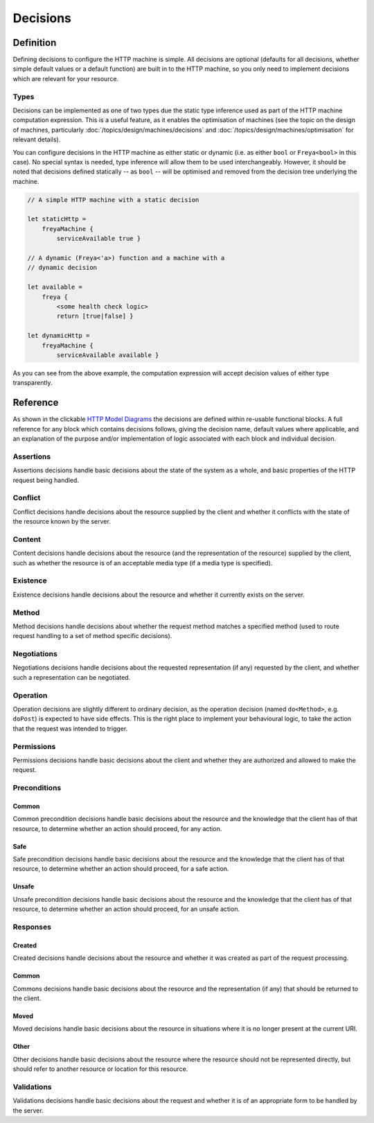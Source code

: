 Decisions
=========

Definition
----------

Defining decisions to configure the HTTP machine is simple. All decisions are optional (defaults for all decisions, whether simple default values or a default function) are built in to the HTTP machine, so you only need to implement decisions which are relevant for your resource.

Types
^^^^^

Decisions can be implemented as one of two types due the static type inference used as part of the HTTP machine computation expression. This is a useful feature, as it enables the optimisation of machines (see the topic on the design of machines, particularly :doc:`/topics/design/machines/decisions` and :doc:`/topics/design/machines/optimisation` for relevant details).

You can configure decisions in the HTTP machine as either static or dynamic (i.e. as either ``bool`` or ``Freya<bool>`` in this case). No special syntax is needed, type inference will allow them to be used interchangeably. However, it should be noted that decisions defined statically -- as ``bool`` -- will be optimised and removed from the decision tree underlying the machine.

.. code-block:: fsharp

   // A simple HTTP machine with a static decision

   let staticHttp =
       freyaMachine {
           serviceAvailable true }

   // A dynamic (Freya<'a>) function and a machine with a
   // dynamic decision

   let available =
       freya {
           <some health check logic>
           return [true|false] }
   
   let dynamicHttp =
       freyaMachine {
           serviceAvailable available }

As you can see from the above example, the computation expression will accept decision values of either type transparently.
   
Reference
---------

As shown in the clickable `HTTP Model Diagrams <../../../../_static/components.core.html>`_ the decisions are defined within re-usable functional blocks. A full reference for any block which contains decisions follows, giving the decision name, default values where applicable, and an explanation of the purpose and/or implementation of logic associated with each block and individual decision.

Assertions
^^^^^^^^^^

Assertions decisions handle basic decisions about the state of the system as a whole, and basic properties of the HTTP request being handled.

.. raw:: html

   <table>
     <thead>
       <tr>
         <th>Decision</th>
         <th>Default</th>
         <th>Description</th>
       </tr>
     </thead>
     <tbody>
       <tr class="configure">
         <td><a href="../../../../_static/specifications.assertions.html">serviceAvailable</a></td>
         <td>true</td>
         <td>Is the service available?</td>
       </tr>
       <tr class="configure">
         <td><a href="../../../../_static/specifications.assertions.html">httpVersionSupported</a></td>
         <td>n/a</td>
         <td>Is the HTTP version (1.0, 1.1, etc.) supported? The default implementation will allow any HTTP versions of 1.1 or higher.</td>
       </tr>
       <tr class="influence">
         <td><a href="../../../../_static/specifications.assertions.html">methodImplemented</a></td>
         <td>n/a</td>
         <td>Is the request method implemented/known about? The default implementation will compare the method with the basic sets of core HTTP methods, and any custom methods included in the <code>method</code> property.</td>
       </tr>
     </tbody>
   </table>

Conflict
^^^^^^^^

Conflict decisions handle decisions about the resource supplied by the client and whether it conflicts with the state of the resource known by the server.

.. raw:: html

   <table>
     <thead>
       <tr>
         <th>Decision</th>
         <th>Default</th>
         <th>Description</th>
       </tr>
     </thead>
     <tbody>
       <tr class="configure">
         <td><a href="../../../../_static/specifications.conflict.html">conflict</a></td>
         <td>false</td>
         <td>Does the resource supplied conflict with the server resource?</td>
       </tr>
     </tbody>
   </table>

Content
^^^^^^^

Content decisions handle decisions about the resource (and the representation of the resource) supplied by the client, such as whether the resource is of an acceptable media type (if a media type is specified).

.. raw:: html

   <table>
     <thead>
       <tr>
         <th>Decision</th>
         <th>Default</th>
         <th>Description</th>
       </tr>
     </thead>
     <tbody>
       <tr>
         <td><a href="../../../../_static/specifications.content.html">lengthDefined</a></td>
         <td>n/a</td>
         <td>Is the length of the content defined?</td>
       </tr>
       <tr>
         <td><a href="../../../../_static/specifications.content.html">hasMediaType</a></td>
         <td>n/a</td>
         <td>Is the media type of the included representation defined?</td>
       </tr>
       <tr class="influence">
         <td><a href="../../../../_static/specifications.content.html">mediaTypeSupported</a></td>
         <td>n/a</td>
         <td>Is the media type of the included representation an acceptable media type? The implementation will refer to the <code>acceptableMediaTypes</code> property if it is defined. If the <code>acceptableMediaTypes</code> property is not configured, any media type will be accepted.</td>
       </tr>
     </tbody>
   </table>

Existence
^^^^^^^^^

Existence decisions handle decisions about the resource and whether it currently exists on the server.

.. raw:: html

   <table>
     <thead>
       <tr>
         <th>Decision</th>
         <th>Default</th>
         <th>Description</th>
       </tr>
     </thead>
     <tbody>
       <tr class="configure">
         <td><a href="../../../../_static/specifications.existence.html">exists</a></td>
         <td>true</td>
         <td>Does the resource currently exist on the server?</td>
       </tr>
     </tbody>
   </table>

Method
^^^^^^

Method decisions handle decisions about whether the request method matches a specified method (used to route request handling to a set of method specific decisions).

.. raw:: html

   <table>
     <thead>
       <tr>
         <th>Decision</th>
         <th>Default</th>
         <th>Description</th>
       </tr>
     </thead>
     <tbody>
       <tr class="influence">
         <td><a href="../../../../_static/specifications.method.html">methodMatches</a></td>
         <td>n/a</td>
         <td>Does the request method match the method configured? The decision will always return <code>false</code> (and thus be pruned from the final decision tree) if the method is not configured to be allowed via the <code>methods</code> property if configured or the default methods allowed if not.</td>
       </tr>
     </tbody>
   </table>

Negotiations
^^^^^^^^^^^^

Negotiations decisions handle decisions about the requested representation (if any) requested by the client, and whether such a representation can be negotiated.

.. raw:: html

   <table>
     <thead>
       <tr>
         <th>Decision</th>
         <th>Default</th>
         <th>Description</th>
       </tr>
     </thead>
     <tbody>
       <tr>
         <td><a href="../../../../_static/specifications.negotiation.html">hasAccept</a></td>
         <td>n/a</td>
         <td>Does the request define acceptable media types?</td>
       </tr>
       <tr class="influence">
         <td><a href="../../../../_static/specifications.negotiation.html">acceptMatches</a></td>
         <td>n/a</td>
         <td>Is at least one acceptable media type available? The implementation will refer to the <code>availableMediaTypes</code> property if configured, otherwise it is assumed that the server will decide on an appropriately typed representation via a different process.</td>
       </tr>
       <tr>
         <td><a href="../../../../_static/specifications.negotiation.html">hasAcceptLanguage</a></td>
         <td>n/a</td>
         <td>Does the request define acceptable languages?</td>
       </tr>
       <tr class="influence">
         <td><a href="../../../../_static/specifications.negotiation.html">acceptLanguageMatches</a></td>
         <td>n/a</td>
         <td>Is at least one acceptable language available? The implementation will refer to the <code>availableLanguages</code> property if configured, otherwise it is assumed that the server will decide on an appropriate language via a different process.</td>
       </tr>       
       <tr>
         <td><a href="../../../../_static/specifications.negotiation.html">hasAcceptCharset</a></td>
         <td>n/a</td>
         <td>Does the request define acceptable character sets?</td>
       </tr>
       <tr class="influence">
         <td><a href="../../../../_static/specifications.negotiation.html">acceptCharsetMatches</a></td>
         <td>n/a</td>
         <td>Is at least one acceptable character set available? The implementation will refer to the <code>availableCharsets</code> property if configured, otherwise it is assumed that the server will decide on an appropriate character set via a different process.</td>
       </tr>
       <tr>
         <td><a href="../../../../_static/specifications.negotiation.html">hasAcceptEncoding</a></td>
         <td>n/a</td>
         <td>Does the request define acceptable encodings?</td>
       </tr>
       <tr class="influence">
         <td><a href="../../../../_static/specifications.negotiation.html">acceptEncodingMatches</a></td>
         <td>n/a</td>
         <td>Is at least one acceptable encoding available? The implementation will refer to the <code>availableEncodings</code> property if configured, otherwise it is assumed that the server will decide on an appropriate encoding via a different process.</td>
       </tr>
     </tbody>
   </table>

Operation
^^^^^^^^^

Operation decisions are slightly different to ordinary decision, as the operation decision (named ``do<Method>``, e.g. ``doPost``) is expected to have side effects. This is the right place to implement your behavioural logic, to take the action that the request was intended to trigger.

.. raw:: html

   <table>
     <thead>
       <tr>
         <th>Decision</th>
         <th>Default</th>
         <th>Description</th>
       </tr>
     </thead>
     <tbody>
       <tr class="configure">
         <td><a href="../../../../_static/specifications.operation.html">do&lt;Method&gt;</a></td>
         <td>true</td>
         <td>Has the action succeeded without error?</td>
       </tr>
       <tr class="configure">
         <td><a href="../../../../_static/specifications.operation.html">completed</a></td>
         <td>true</td>
         <td>Has the action completed?</td>
       </tr>
     </tbody>
   </table>
   
Permissions
^^^^^^^^^^^

Permissions decisions handle basic decisions about the client and whether they are authorized and allowed to make the request.

.. raw:: html

   <table>
     <thead>
       <tr>
         <th>Decision</th>
         <th>Default</th>
         <th>Description</th>
       </tr>
     </thead>
     <tbody>
       <tr class="configure">
         <td><a href="../../../../_static/specifications.permissions.html">authorized</a></td>
         <td>true</td>
         <td>Is the request authorized? This might involve validating credentials, etc.</td>
       </tr>
       <tr class="configure">
         <td><a href="../../../../_static/specifications.permissions.html">allowed</a></td>
         <td>true</td>
         <td>Is the request allowed? This might involve checking permissions, etc.</td>
       </tr>
     </tbody>
   </table>

Preconditions
^^^^^^^^^^^^^

Common
""""""

Common precondition decisions handle basic decisions about the resource and the knowledge that the client has of that resource, to determine whether an action should proceed, for any action.

.. raw:: html

   <table>
     <thead>
       <tr>
         <th>Decision</th>
         <th>Default</th>
         <th>Description</th>
       </tr>
     </thead>
     <tbody>
       <tr>
         <td><a href="../../../../_static/specifications.preconditions.html">hasIfMatch</a></td>
         <td>n/a</td>
         <td>Does the request define an if-match value?</td>
       </tr>
       <tr class="influence">
         <td><a href="../../../../_static/specifications.preconditions.html">ifMatchMatches</a></td>
         <td>n/a</td>
         <td>Does the if-match value supplied match an Entity Tag given for the resource? The implementation will refer to the <code>entityTag</code> property if configured, otherwise it will assume a successful match.</td>
       </tr>
       <tr>
         <td><a href="../../../../_static/specifications.preconditions.html">hasIfUnmodifiedSince</a></td>
         <td>n/a</td>
         <td>Does the request define an if-unmodified-since value?</td>
       </tr>
       <tr class="influence">
         <td><a href="../../../../_static/specifications.preconditions.html">ifUnmodifiedSinceMatches</a></td>
         <td>n/a</td>
         <td>Does the if-unmodified-since value supplied match an last modified time given for the resource? The implementation will refer to the <code>lastModified</code> property if configured, otherwise it will assume a successful match.</td>
       </tr>
     </tbody>
   </table>

Safe
""""

Safe precondition decisions handle basic decisions about the resource and the knowledge that the client has of that resource, to determine whether an action should proceed, for a safe action.

.. raw:: html

   <table>
     <thead>
       <tr>
         <th>Decision</th>
         <th>Default</th>
         <th>Description</th>
       </tr>
     </thead>
     <tbody>
       <tr>
         <td><a href="../../../../_static/specifications.preconditions.html">hasIfNoneMatch</a></td>
         <td>n/a</td>
         <td>Does the request define an if-none-match value?</td>
       </tr>
       <tr class="influence">
         <td><a href="../../../../_static/specifications.preconditions.html">ifNoneMatchMatches</a></td>
         <td>n/a</td>
         <td>Does the if-none-match value supplied (not) match any Entity Tags given for the resource? The implementation will refer to the <code>entityTag</code> property if configured, otherwise it will assume a successful (non-)match.</td>
       </tr>
       <tr>
         <td><a href="../../../../_static/specifications.preconditions.html">hasIfModifiedSince</a></td>
         <td>n/a</td>
         <td>Does the request define an if-modified-since value?</td>
       </tr>
       <tr class="influence">
         <td><a href="../../../../_static/specifications.preconditions.html">ifModifiedSinceMatches</a></td>
         <td>n/a</td>
         <td>Does the if-modified-since value supplied match an last modified time given for the resource? The implementation will refer to the <code>lastModified</code> property if configured, otherwise it will assume a successful match.</td>
       </tr>
     </tbody>
   </table>

Unsafe
""""""

Unsafe precondition decisions handle basic decisions about the resource and the knowledge that the client has of that resource, to determine whether an action should proceed, for an unsafe action.

.. raw:: html

   <table>
     <thead>
       <tr>
         <th>Decision</th>
         <th>Default</th>
         <th>Description</th>
       </tr>
     </thead>
     <tbody>
       <tr>
         <td><a href="../../../../_static/specifications.preconditions.html">hasIfNoneMatch</a></td>
         <td>n/a</td>
         <td>Does the request define an if-none-match value?</td>
       </tr>
       <tr class="influence">
         <td><a href="../../../../_static/specifications.preconditions.html">ifNoneMatchMatches</a></td>
         <td>n/a</td>
         <td>Does the if-none-match value supplied (not) match any Entity Tags given for the resource? The implementation will refer to the <code>entityTag</code> property if configured, otherwise it will assume a successful (non-)match.</td>
       </tr>
     </tbody>
   </table>

Responses
^^^^^^^^^

Created
"""""""

Created decisions handle decisions about the resource and whether it was created as part of the request processing.

.. raw:: html

   <table>
     <thead>
       <tr>
         <th>Decision</th>
         <th>Default</th>
         <th>Description</th>
       </tr>
     </thead>
     <tbody>
       <tr class="configure">
         <td><a href="../../../../_static/specifications.responses.html">created</a></td>
         <td>false</td>
         <td>Was the resource created in response to this request?</td>
       </tr>
     </tbody>
   </table>

Common
""""""

Commons decisions handle basic decisions about the resource and the representation (if any) that should be returned to the client.

.. raw:: html

   <table>
     <thead>
       <tr>
         <th>Decision</th>
         <th>Default</th>
         <th>Description</th>
       </tr>
     </thead>
     <tbody>
       <tr class="configure">
         <td><a href="../../../../_static/specifications.responses.html">noContent</a></td>
         <td>false</td>
         <td>Should (no) representation be returned to the client?</td>
       </tr>
     </tbody>
   </table>

Moved
"""""

Moved decisions handle basic decisions about the resource in situations where it is no longer present at the current URI.

.. raw:: html

   <table>
     <thead>
       <tr>
         <th>Decision</th>
         <th>Default</th>
         <th>Description</th>
       </tr>
     </thead>
     <tbody>
       <tr class="configure">
         <td><a href="../../../../_static/specifications.responses.html">gone</a></td>
         <td>false</td>
         <td>Has the resource gone from this URI?</td>
       </tr>
       <tr class="configure">
         <td><a href="../../../../_static/specifications.responses.html">movedTemporarily</a></td>
         <td>false</td>
         <td>Has the resource been moved temporarily from this URI?</td>
       </tr>
       <tr class="configure">
         <td><a href="../../../../_static/specifications.responses.html">movedPermanently</a></td>
         <td>false</td>
         <td>Has the resource been moved permanently from this URI?</td>
       </tr>
     </tbody>
   </table>

Other
"""""

Other decisions handle basic decisions about the resource where the resource should not be represented directly, but should refer to another resource or location for this resource.

.. raw:: html

   <table>
     <thead>
       <tr>
         <th>Decision</th>
         <th>Default</th>
         <th>Description</th>
       </tr>
     </thead>
     <tbody>
       <tr class="configure">
         <td><a href="../../../../_static/specifications.responses.html">seeOther</a></td>
         <td>false</td>
         <td>Should another resource be used instead of this one?</td>
       </tr>
       <tr class="configure">
         <td><a href="../../../../_static/specifications.responses.html">found</a></td>
         <td>false</td>
         <td>Has this resource been found?</td>
       </tr>
       <tr class="configure">
         <td><a href="../../../../_static/specifications.responses.html">multipleChoices</a></td>
         <td>false</td>
         <td>Are there multiple forms of this resource which may be relevant to the client?</td>
       </tr>
     </tbody>
   </table>

Validations
^^^^^^^^^^^

Validations decisions handle basic decisions about the request and whether it is of an appropriate form to be handled by the server.

.. raw:: html

   <table>
     <thead>
       <tr>
         <th>Decision</th>
         <th>Default</th>
         <th>Description</th>
       </tr>
     </thead>
     <tbody>
       <tr class="configure">
         <td><a href="../../../../_static/specifications.validations.html">expectationMet</a></td>
         <td>true</td>
         <td>Have implied HTTP expectations been met?</td>
       </tr>
       <tr class="influence">
         <td><a href="../../../../_static/specifications.validations.html">methodAllowed</a></td>
         <td>true</td>
         <td>Is the request method allowed for this resource? The implementation will refer to the <code>methods</code> property if configured, or the default set of methods if not.</td>
       </tr>
       <tr class="configure">
         <td><a href="../../../../_static/specifications.validations.html">uriTooLong</a></td>
         <td>false</td>
         <td>Is the URI too long?</td>
       </tr>
       <tr class="configure">
         <td><a href="../../../../_static/specifications.validations.html">badRequest</a></td>
         <td>false</td>
         <td>Is the request bad or malformed in some way?</td>
       </tr>
     </tbody>
   </table>
